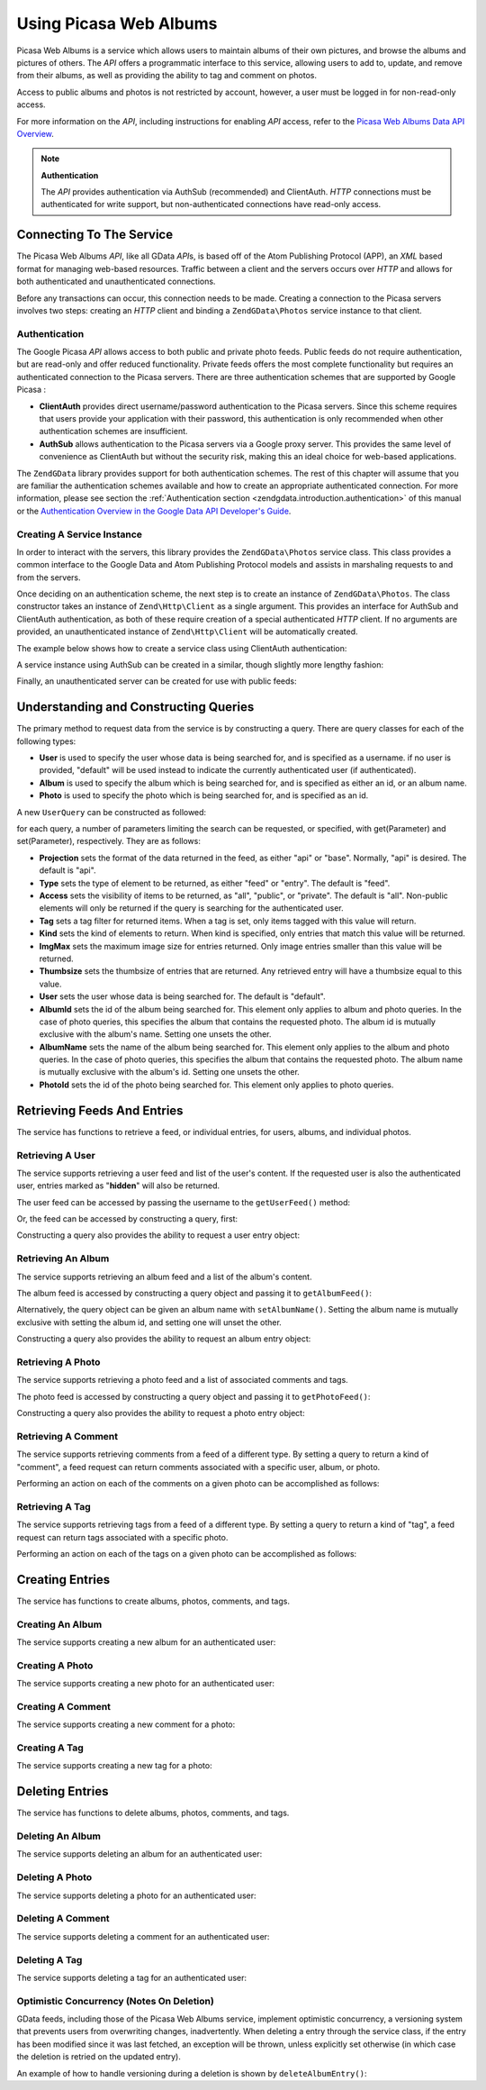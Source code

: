 .. _zendgdata.photos:

Using Picasa Web Albums
=======================

Picasa Web Albums is a service which allows users to maintain albums of their own pictures, and browse the albums
and pictures of others. The *API* offers a programmatic interface to this service, allowing users to add to,
update, and remove from their albums, as well as providing the ability to tag and comment on photos.

Access to public albums and photos is not restricted by account, however, a user must be logged in for
non-read-only access.

For more information on the *API*, including instructions for enabling *API* access, refer to the `Picasa Web
Albums Data API Overview`_.

.. note::

   **Authentication**

   The *API* provides authentication via AuthSub (recommended) and ClientAuth. *HTTP* connections must be
   authenticated for write support, but non-authenticated connections have read-only access.

.. _zendgdata.photos.connecting:

Connecting To The Service
-------------------------

The Picasa Web Albums *API*, like all GData *API*\ s, is based off of the Atom Publishing Protocol (APP), an *XML*
based format for managing web-based resources. Traffic between a client and the servers occurs over *HTTP* and
allows for both authenticated and unauthenticated connections.

Before any transactions can occur, this connection needs to be made. Creating a connection to the Picasa servers
involves two steps: creating an *HTTP* client and binding a ``ZendGData\Photos`` service instance to that client.

.. _zendgdata.photos.connecting.authentication:

Authentication
^^^^^^^^^^^^^^

The Google Picasa *API* allows access to both public and private photo feeds. Public feeds do not require
authentication, but are read-only and offer reduced functionality. Private feeds offers the most complete
functionality but requires an authenticated connection to the Picasa servers. There are three authentication
schemes that are supported by Google Picasa :

- **ClientAuth** provides direct username/password authentication to the Picasa servers. Since this scheme requires
  that users provide your application with their password, this authentication is only recommended when other
  authentication schemes are insufficient.

- **AuthSub** allows authentication to the Picasa servers via a Google proxy server. This provides the same level
  of convenience as ClientAuth but without the security risk, making this an ideal choice for web-based
  applications.

The ``ZendGData`` library provides support for both authentication schemes. The rest of this chapter will assume
that you are familiar the authentication schemes available and how to create an appropriate authenticated
connection. For more information, please see section the :ref:`Authentication section
<zendgdata.introduction.authentication>` of this manual or the `Authentication Overview in the Google Data API
Developer's Guide`_.

.. _zendgdata.photos.connecting.service:

Creating A Service Instance
^^^^^^^^^^^^^^^^^^^^^^^^^^^

In order to interact with the servers, this library provides the ``ZendGData\Photos`` service class. This class
provides a common interface to the Google Data and Atom Publishing Protocol models and assists in marshaling
requests to and from the servers.

Once deciding on an authentication scheme, the next step is to create an instance of ``ZendGData\Photos``. The
class constructor takes an instance of ``Zend\Http\Client`` as a single argument. This provides an interface for
AuthSub and ClientAuth authentication, as both of these require creation of a special authenticated *HTTP* client.
If no arguments are provided, an unauthenticated instance of ``Zend\Http\Client`` will be automatically created.

The example below shows how to create a service class using ClientAuth authentication:

.. code-block:: php
   :linenos:

   // Parameters for ClientAuth authentication
   $service = ZendGData\Photos::AUTH_SERVICE_NAME;
   $user = "sample.user@gmail.com";
   $pass = "pa$$w0rd";

   // Create an authenticated HTTP client
   $client = ZendGData\ClientLogin::getHttpClient($user, $pass, $service);

   // Create an instance of the service
   $service = new ZendGData\Photos($client);

A service instance using AuthSub can be created in a similar, though slightly more lengthy fashion:

.. code-block:: php
   :linenos:

   session_start();

   /**
    * Returns the full URL of the current page, based upon env variables
    *
    * Env variables used:
    * $_SERVER['HTTPS'] = (on|off|)
    * $_SERVER['HTTP_HOST'] = value of the Host: header
    * $_SERVER['SERVER_PORT'] = port number (only used if not http/80,https/443)
    * $_SERVER['REQUEST_URI'] = the URI after the method of the HTTP request
    *
    * @return string Current URL
    */
   function getCurrentUrl()
   {
       global $_SERVER;

       /**
        * Filter php_self to avoid a security vulnerability.
        */
       $php_request_uri = htmlentities(substr($_SERVER['REQUEST_URI'], 0,
       strcspn($_SERVER['REQUEST_URI'], "\n\r")), ENT_QUOTES);

       if (isset($_SERVER['HTTPS']) && strtolower($_SERVER['HTTPS']) == 'on') {
           $protocol = 'https://';
       } else {
           $protocol = 'http://';
       }
       $host = $_SERVER['HTTP_HOST'];
       if ($_SERVER['SERVER_PORT'] != '' &&
           (($protocol == 'http://' && $_SERVER['SERVER_PORT'] != '80') ||
           ($protocol == 'https://' && $_SERVER['SERVER_PORT'] != '443'))) {
               $port = ':' . $_SERVER['SERVER_PORT'];
       } else {
           $port = '';
       }
       return $protocol . $host . $port . $php_request_uri;
   }

   /**
    * Returns the AuthSub URL which the user must visit to authenticate requests
    * from this application.
    *
    * Uses getCurrentUrl() to get the next URL which the user will be redirected
    * to after successfully authenticating with the Google service.
    *
    * @return string AuthSub URL
    */
   function getAuthSubUrl()
   {
       $next = getCurrentUrl();
       $scope = 'http://picasaweb.google.com/data';
       $secure = false;
       $session = true;
       return ZendGData\AuthSub::getAuthSubTokenUri($next, $scope, $secure,
           $session);
   }

   /**
    * Returns a HTTP client object with the appropriate headers for communicating
    * with Google using AuthSub authentication.
    *
    * Uses the $_SESSION['sessionToken'] to store the AuthSub session token after
    * it is obtained. The single use token supplied in the URL when redirected
    * after the user succesfully authenticated to Google is retrieved from the
    * $_GET['token'] variable.
    *
    * @return Zend\Http\Client
    */
   function getAuthSubHttpClient()
   {
       global $_SESSION, $_GET;
       if (!isset($_SESSION['sessionToken']) && isset($_GET['token'])) {
           $_SESSION['sessionToken'] =
               ZendGData\AuthSub::getAuthSubSessionToken($_GET['token']);
       }
       $client = ZendGData\AuthSub::getHttpClient($_SESSION['sessionToken']);
       return $client;
   }

   /**
    * Create a new instance of the service, redirecting the user
    * to the AuthSub server if necessary.
    */
   $service = new ZendGData\Photos(getAuthSubHttpClient());

Finally, an unauthenticated server can be created for use with public feeds:

.. code-block:: php
   :linenos:

   // Create an instance of the service using an unauthenticated HTTP client
   $service = new ZendGData\Photos();

.. _zendgdata.photos.queries:

Understanding and Constructing Queries
--------------------------------------

The primary method to request data from the service is by constructing a query. There are query classes for each of
the following types:

- **User** is used to specify the user whose data is being searched for, and is specified as a username. if no user
  is provided, "default" will be used instead to indicate the currently authenticated user (if authenticated).

- **Album** is used to specify the album which is being searched for, and is specified as either an id, or an album
  name.

- **Photo** is used to specify the photo which is being searched for, and is specified as an id.

A new ``UserQuery`` can be constructed as followed:

.. code-block:: php
   :linenos:

   $service = ZendGData\Photos::AUTH_SERVICE_NAME;
   $client = ZendGData\ClientLogin::getHttpClient($user, $pass, $service);
   $service = new ZendGData\Photos($client);

   $query = new ZendGData\Photos\UserQuery();
   $query->setUser("sample.user");

for each query, a number of parameters limiting the search can be requested, or specified, with get(Parameter) and
set(Parameter), respectively. They are as follows:

- **Projection** sets the format of the data returned in the feed, as either "api" or "base". Normally, "api" is
  desired. The default is "api".

- **Type** sets the type of element to be returned, as either "feed" or "entry". The default is "feed".

- **Access** sets the visibility of items to be returned, as "all", "public", or "private". The default is "all".
  Non-public elements will only be returned if the query is searching for the authenticated user.

- **Tag** sets a tag filter for returned items. When a tag is set, only items tagged with this value will return.

- **Kind** sets the kind of elements to return. When kind is specified, only entries that match this value will be
  returned.

- **ImgMax** sets the maximum image size for entries returned. Only image entries smaller than this value will be
  returned.

- **Thumbsize** sets the thumbsize of entries that are returned. Any retrieved entry will have a thumbsize equal to
  this value.

- **User** sets the user whose data is being searched for. The default is "default".

- **AlbumId** sets the id of the album being searched for. This element only applies to album and photo queries. In
  the case of photo queries, this specifies the album that contains the requested photo. The album id is mutually
  exclusive with the album's name. Setting one unsets the other.

- **AlbumName** sets the name of the album being searched for. This element only applies to the album and photo
  queries. In the case of photo queries, this specifies the album that contains the requested photo. The album name
  is mutually exclusive with the album's id. Setting one unsets the other.

- **PhotoId** sets the id of the photo being searched for. This element only applies to photo queries.

.. _zendgdata.photos.retrieval:

Retrieving Feeds And Entries
----------------------------

The service has functions to retrieve a feed, or individual entries, for users, albums, and individual photos.

.. _zendgdata.photos.user_retrieval:

Retrieving A User
^^^^^^^^^^^^^^^^^

The service supports retrieving a user feed and list of the user's content. If the requested user is also the
authenticated user, entries marked as "**hidden**" will also be returned.

The user feed can be accessed by passing the username to the ``getUserFeed()`` method:

.. code-block:: php
   :linenos:

   $service = ZendGData\Photos::AUTH_SERVICE_NAME;
   $client = ZendGData\ClientLogin::getHttpClient($user, $pass, $service);
   $service = new ZendGData\Photos($client);

   try {
       $userFeed = $service->getUserFeed("sample.user");
   } catch (ZendGData\App\Exception $e) {
       echo "Error: " . $e->getMessage();
   }

Or, the feed can be accessed by constructing a query, first:

.. code-block:: php
   :linenos:

   $service = ZendGData\Photos::AUTH_SERVICE_NAME;
   $client = ZendGData\ClientLogin::getHttpClient($user, $pass, $service);
   $service = new ZendGData\Photos($client);

   $query = new ZendGData\Photos\UserQuery();
   $query->setUser("sample.user");

   try {
       $userFeed = $service->getUserFeed(null, $query);
   } catch (ZendGData\App\Exception $e) {
       echo "Error: " . $e->getMessage();
   }

Constructing a query also provides the ability to request a user entry object:

.. code-block:: php
   :linenos:

   $service = ZendGData\Photos::AUTH_SERVICE_NAME;
   $client = ZendGData\ClientLogin::getHttpClient($user, $pass, $service);
   $service = new ZendGData\Photos($client);

   $query = new ZendGData\Photos\UserQuery();
   $query->setUser("sample.user");
   $query->setType("entry");

   try {
       $userEntry = $service->getUserEntry($query);
   } catch (ZendGData\App\Exception $e) {
       echo "Error: " . $e->getMessage();
   }

.. _zendgdata.photos.album_retrieval:

Retrieving An Album
^^^^^^^^^^^^^^^^^^^

The service supports retrieving an album feed and a list of the album's content.

The album feed is accessed by constructing a query object and passing it to ``getAlbumFeed()``:

.. code-block:: php
   :linenos:

   $service = ZendGData\Photos::AUTH_SERVICE_NAME;
   $client = ZendGData\ClientLogin::getHttpClient($user, $pass, $service);
   $service = new ZendGData\Photos($client);

   $query = new ZendGData\Photos\AlbumQuery();
   $query->setUser("sample.user");
   $query->setAlbumId("1");

   try {
       $albumFeed = $service->getAlbumFeed($query);
   } catch (ZendGData\App\Exception $e) {
       echo "Error: " . $e->getMessage();
   }

Alternatively, the query object can be given an album name with ``setAlbumName()``. Setting the album name is
mutually exclusive with setting the album id, and setting one will unset the other.

Constructing a query also provides the ability to request an album entry object:

.. code-block:: php
   :linenos:

   $service = ZendGData\Photos::AUTH_SERVICE_NAME;
   $client = ZendGData\ClientLogin::getHttpClient($user, $pass, $service);
   $service = new ZendGData\Photos($client);

   $query = new ZendGData\Photos\AlbumQuery();
   $query->setUser("sample.user");
   $query->setAlbumId("1");
   $query->setType("entry");

   try {
       $albumEntry = $service->getAlbumEntry($query);
   } catch (ZendGData\App\Exception $e) {
       echo "Error: " . $e->getMessage();
   }

.. _zendgdata.photos.photo_retrieval:

Retrieving A Photo
^^^^^^^^^^^^^^^^^^

The service supports retrieving a photo feed and a list of associated comments and tags.

The photo feed is accessed by constructing a query object and passing it to ``getPhotoFeed()``:

.. code-block:: php
   :linenos:

   $service = ZendGData\Photos::AUTH_SERVICE_NAME;
   $client = ZendGData\ClientLogin::getHttpClient($user, $pass, $service);
   $service = new ZendGData\Photos($client);

   $query = new ZendGData\Photos\PhotoQuery();
   $query->setUser("sample.user");
   $query->setAlbumId("1");
   $query->setPhotoId("100");

   try {
       $photoFeed = $service->getPhotoFeed($query);
   } catch (ZendGData\App\Exception $e) {
       echo "Error: " . $e->getMessage();
   }

Constructing a query also provides the ability to request a photo entry object:

.. code-block:: php
   :linenos:

   $service = ZendGData\Photos::AUTH_SERVICE_NAME;
   $client = ZendGData\ClientLogin::getHttpClient($user, $pass, $service);
   $service = new ZendGData\Photos($client);

   $query = new ZendGData\Photos\PhotoQuery();
   $query->setUser("sample.user");
   $query->setAlbumId("1");
   $query->setPhotoId("100");
   $query->setType("entry");

   try {
       $photoEntry = $service->getPhotoEntry($query);
   } catch (ZendGData\App\Exception $e) {
       echo "Error: " . $e->getMessage();
   }

.. _zendgdata.photos.comment_retrieval:

Retrieving A Comment
^^^^^^^^^^^^^^^^^^^^

The service supports retrieving comments from a feed of a different type. By setting a query to return a kind of
"comment", a feed request can return comments associated with a specific user, album, or photo.

Performing an action on each of the comments on a given photo can be accomplished as follows:

.. code-block:: php
   :linenos:

   $service = ZendGData\Photos::AUTH_SERVICE_NAME;
   $client = ZendGData\ClientLogin::getHttpClient($user, $pass, $service);
   $service = new ZendGData\Photos($client);

   $query = new ZendGData\Photos\PhotoQuery();
   $query->setUser("sample.user");
   $query->setAlbumId("1");
   $query->setPhotoId("100");
   $query->setKind("comment");

   try {
       $photoFeed = $service->getPhotoFeed($query);

       foreach ($photoFeed as $entry) {
           if ($entry instanceof ZendGData\Photos\CommentEntry) {
               // Do something with the comment
           }
       }
   } catch (ZendGData\App\Exception $e) {
       echo "Error: " . $e->getMessage();
   }

.. _zendgdata.photos.tag_retrieval:

Retrieving A Tag
^^^^^^^^^^^^^^^^

The service supports retrieving tags from a feed of a different type. By setting a query to return a kind of "tag",
a feed request can return tags associated with a specific photo.

Performing an action on each of the tags on a given photo can be accomplished as follows:

.. code-block:: php
   :linenos:

   $service = ZendGData\Photos::AUTH_SERVICE_NAME;
   $client = ZendGData\ClientLogin::getHttpClient($user, $pass, $service);
   $service = new ZendGData\Photos($client);

   $query = new ZendGData\Photos\PhotoQuery();
   $query->setUser("sample.user");
   $query->setAlbumId("1");
   $query->setPhotoId("100");
   $query->setKind("tag");

   try {
       $photoFeed = $service->getPhotoFeed($query);

       foreach ($photoFeed as $entry) {
           if ($entry instanceof ZendGData\Photos\TagEntry) {
               // Do something with the tag
           }
       }
   } catch (ZendGData\App\Exception $e) {
       echo "Error: " . $e->getMessage();
   }

.. _zendgdata.photos.creation:

Creating Entries
----------------

The service has functions to create albums, photos, comments, and tags.

.. _zendgdata.photos.album_creation:

Creating An Album
^^^^^^^^^^^^^^^^^

The service supports creating a new album for an authenticated user:

.. code-block:: php
   :linenos:

   $service = ZendGData\Photos::AUTH_SERVICE_NAME;
   $client = ZendGData\ClientLogin::getHttpClient($user, $pass, $service);
   $service = new ZendGData\Photos($client);

   $entry = new ZendGData\Photos\AlbumEntry();
   $entry->setTitle($service->newTitle("test album"));

   $service->insertAlbumEntry($entry);

.. _zendgdata.photos.photo_creation:

Creating A Photo
^^^^^^^^^^^^^^^^

The service supports creating a new photo for an authenticated user:

.. code-block:: php
   :linenos:

   $service = ZendGData\Photos::AUTH_SERVICE_NAME;
   $client = ZendGData\ClientLogin::getHttpClient($user, $pass, $service);
   $service = new ZendGData\Photos($client);

   // $photo is the name of a file uploaded via an HTML form

   $fd = $service->newMediaFileSource($photo["tmp_name"]);
   $fd->setContentType($photo["type"]);

   $entry = new ZendGData\Photos\PhotoEntry();
   $entry->setMediaSource($fd);
   $entry->setTitle($service->newTitle($photo["name"]));

   $albumQuery = new ZendGData\Photos\AlbumQuery;
   $albumQuery->setUser("sample.user");
   $albumQuery->setAlbumId("1");

   $albumEntry = $service->getAlbumEntry($albumQuery);

   $service->insertPhotoEntry($entry, $albumEntry);

.. _zendgdata.photos.comment_creation:

Creating A Comment
^^^^^^^^^^^^^^^^^^

The service supports creating a new comment for a photo:

.. code-block:: php
   :linenos:

   $service = ZendGData\Photos::AUTH_SERVICE_NAME;
   $client = ZendGData\ClientLogin::getHttpClient($user, $pass, $service);
   $service = new ZendGData\Photos($client);

   $entry = new ZendGData\Photos\CommentEntry();
   $entry->setTitle($service->newTitle("comment"));
   $entry->setContent($service->newContent("comment"));

   $photoQuery = new ZendGData\Photos\PhotoQuery;
   $photoQuery->setUser("sample.user");
   $photoQuery->setAlbumId("1");
   $photoQuery->setPhotoId("100");
   $photoQuery->setType('entry');

   $photoEntry = $service->getPhotoEntry($photoQuery);

   $service->insertCommentEntry($entry, $photoEntry);

.. _zendgdata.photos.tag_creation:

Creating A Tag
^^^^^^^^^^^^^^

The service supports creating a new tag for a photo:

.. code-block:: php
   :linenos:

   $service = ZendGData\Photos::AUTH_SERVICE_NAME;
   $client = ZendGData\ClientLogin::getHttpClient($user, $pass, $service);
   $service = new ZendGData\Photos($client);

   $entry = new ZendGData\Photos\TagEntry();
   $entry->setTitle($service->newTitle("tag"));

   $photoQuery = new ZendGData\Photos\PhotoQuery;
   $photoQuery->setUser("sample.user");
   $photoQuery->setAlbumId("1");
   $photoQuery->setPhotoId("100");
   $photoQuery->setType('entry');

   $photoEntry = $service->getPhotoEntry($photoQuery);

   $service->insertTagEntry($entry, $photoEntry);

.. _zendgdata.photos.deletion:

Deleting Entries
----------------

The service has functions to delete albums, photos, comments, and tags.

.. _zendgdata.photos.album_deletion:

Deleting An Album
^^^^^^^^^^^^^^^^^

The service supports deleting an album for an authenticated user:

.. code-block:: php
   :linenos:

   $service = ZendGData\Photos::AUTH_SERVICE_NAME;
   $client = ZendGData\ClientLogin::getHttpClient($user, $pass, $service);
   $service = new ZendGData\Photos($client);

   $albumQuery = new ZendGData\Photos\AlbumQuery;
   $albumQuery->setUser("sample.user");
   $albumQuery->setAlbumId("1");
   $albumQuery->setType('entry');

   $entry = $service->getAlbumEntry($albumQuery);

   $service->deleteAlbumEntry($entry, true);

.. _zendgdata.photos.photo_deletion:

Deleting A Photo
^^^^^^^^^^^^^^^^

The service supports deleting a photo for an authenticated user:

.. code-block:: php
   :linenos:

   $service = ZendGData\Photos::AUTH_SERVICE_NAME;
   $client = ZendGData\ClientLogin::getHttpClient($user, $pass, $service);
   $service = new ZendGData\Photos($client);

   $photoQuery = new ZendGData\Photos\PhotoQuery;
   $photoQuery->setUser("sample.user");
   $photoQuery->setAlbumId("1");
   $photoQuery->setPhotoId("100");
   $photoQuery->setType('entry');

   $entry = $service->getPhotoEntry($photoQuery);

   $service->deletePhotoEntry($entry, true);

.. _zendgdata.photos.comment_deletion:

Deleting A Comment
^^^^^^^^^^^^^^^^^^

The service supports deleting a comment for an authenticated user:

.. code-block:: php
   :linenos:

   $service = ZendGData\Photos::AUTH_SERVICE_NAME;
   $client = ZendGData\ClientLogin::getHttpClient($user, $pass, $service);
   $service = new ZendGData\Photos($client);

   $photoQuery = new ZendGData\Photos\PhotoQuery;
   $photoQuery->setUser("sample.user");
   $photoQuery->setAlbumId("1");
   $photoQuery->setPhotoId("100");
   $photoQuery->setType('entry');

   $path = $photoQuery->getQueryUrl() . '/commentid/' . "1000";

   $entry = $service->getCommentEntry($path);

   $service->deleteCommentEntry($entry, true);

.. _zendgdata.photos.tag_deletion:

Deleting A Tag
^^^^^^^^^^^^^^

The service supports deleting a tag for an authenticated user:

.. code-block:: php
   :linenos:

   $service = ZendGData\Photos::AUTH_SERVICE_NAME;
   $client = ZendGData\ClientLogin::getHttpClient($user, $pass, $service);
   $service = new ZendGData\Photos($client);

   $photoQuery = new ZendGData\Photos\PhotoQuery;
   $photoQuery->setUser("sample.user");
   $photoQuery->setAlbumId("1");
   $photoQuery->setPhotoId("100");
   $photoQuery->setKind("tag");
   $query = $photoQuery->getQueryUrl();

   $photoFeed = $service->getPhotoFeed($query);

   foreach ($photoFeed as $entry) {
       if ($entry instanceof ZendGData\Photos\TagEntry) {
           if ($entry->getContent() == $tagContent) {
               $tagEntry = $entry;
           }
       }
   }

   $service->deleteTagEntry($tagEntry, true);

.. _zendgdata.photos.optimistic_concurrenty:

Optimistic Concurrency (Notes On Deletion)
^^^^^^^^^^^^^^^^^^^^^^^^^^^^^^^^^^^^^^^^^^

GData feeds, including those of the Picasa Web Albums service, implement optimistic concurrency, a versioning
system that prevents users from overwriting changes, inadvertently. When deleting a entry through the service
class, if the entry has been modified since it was last fetched, an exception will be thrown, unless explicitly set
otherwise (in which case the deletion is retried on the updated entry).

An example of how to handle versioning during a deletion is shown by ``deleteAlbumEntry()``:

.. code-block:: php
   :linenos:

   // $album is the albumEntry to be deleted
   try {
       $this->delete($album);
   } catch (ZendGData\App\HttpException $e) {
       if ($e->getMessage()->getStatus() === 409) {
           $entry =
               new ZendGData\Photos\AlbumEntry($e->getMessage()->getBody());
           $this->delete($entry->getLink('edit')->href);
       } else {
           throw $e;
       }
   }



.. _`Picasa Web Albums Data API Overview`: http://code.google.com/apis/picasaweb/overview.html
.. _`Authentication Overview in the Google Data API Developer's Guide`: http://code.google.com/apis/gdata/auth.html
